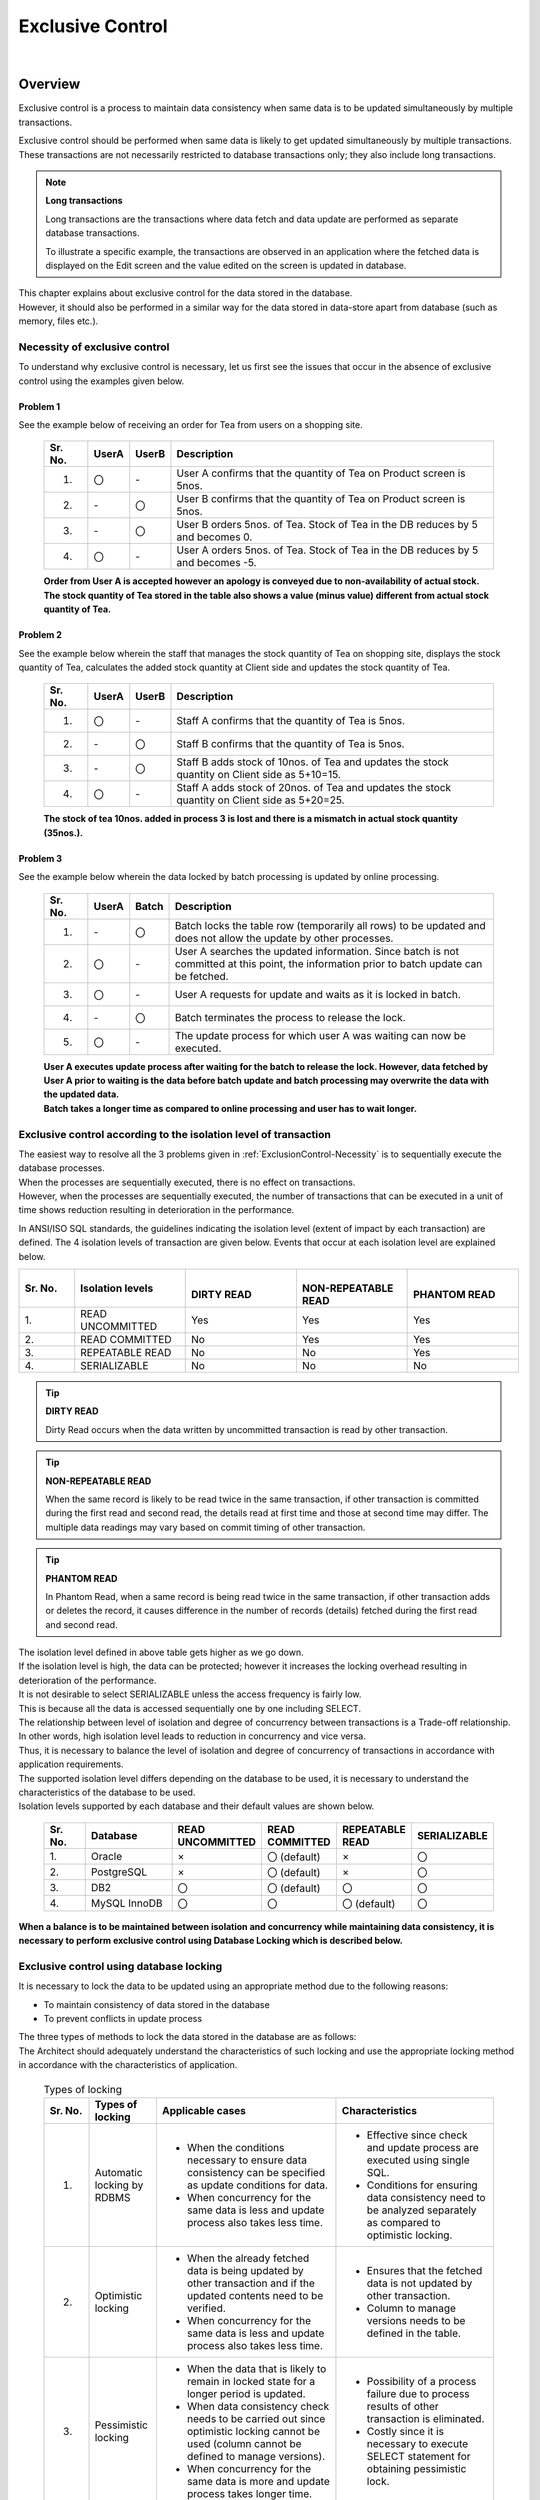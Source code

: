 ﻿Exclusive Control
================================================================================

.. only:: html

 .. contents:: Table of Contents
   :depth: 3
   :local:

|

Overview
--------------------------------------------------------------------------------
Exclusive control is a process to maintain data consistency when same data is to be updated simultaneously by multiple transactions.

Exclusive control should be performed when same data is likely to get updated simultaneously by multiple transactions.
These transactions are not necessarily restricted to database transactions only; they also include long transactions.

.. note:: **Long transactions**

    Long transactions are the transactions where data fetch and data update are performed as separate database transactions.

    To illustrate a specific example, the transactions are observed in an application where the fetched data is displayed on the Edit screen and the value edited on the screen is updated in database.

| This chapter explains about exclusive control for the data stored in the database.
| However, it should also be performed in a similar way for the data stored in data-store apart from database (such as memory, files etc.).

.. _ExclusionControl-Necessity:

Necessity of exclusive control
^^^^^^^^^^^^^^^^^^^^^^^^^^^^^^^^^^^^^^^^^^^^^^^^^^^^^^^^^^^^^^^^^^^^^^^^^^^^^^^^
To understand why exclusive control is necessary, let us first see the issues that occur in the absence of exclusive control using the examples given below.

Problem 1
""""""""""""""""""""""""""""""""""""""""""""""""""""""""""""""""""""""""""""""""

See the example below of receiving an order for Tea from users on a shopping site.

 .. figure:: ./images/ExclusionControl-problem1.png
   :alt: Exclusive Control problem1
   :width: 90%
   :align: center

 .. tabularcolumns:: |p{0.10\linewidth}|p{0.05\linewidth}|p{0.05\linewidth}|p{0.80\linewidth}|
 .. list-table::
    :header-rows: 1
    :widths: 10 5 5 80

    * - Sr. No.
      - UserA
      - UserB
      - Description
    * - 1.
      - 〇
      - \-
      - User A confirms that the quantity of Tea on Product screen is 5nos.
    * - 2.
      - \-
      - 〇
      - User B confirms that the quantity of Tea on Product screen is 5nos.
    * - 3.
      - \-
      - 〇
      - User B orders 5nos. of Tea. Stock of Tea in the DB reduces by 5 and becomes 0.
    * - 4.
      - 〇
      - \-
      - User A orders 5nos. of Tea. Stock of Tea in the DB reduces by 5 and becomes -5.

 | **Order from User A is accepted however an apology is conveyed due to non-availability of actual stock.**
 | **The stock quantity of Tea stored in the table also shows a value (minus value) different from actual stock quantity of Tea.**

Problem 2
""""""""""""""""""""""""""""""""""""""""""""""""""""""""""""""""""""""""""""""""

See the example below wherein the staff that manages the stock quantity of Tea on shopping site, displays the stock quantity of Tea, calculates the added stock quantity at Client side and updates the stock quantity of Tea.

 .. figure:: ./images/ExclusionControl-problem2.png
   :alt: Exclusive Control problem2
   :width: 90%
   :align: center

 .. tabularcolumns:: |p{0.10\linewidth}|p{0.05\linewidth}|p{0.05\linewidth}|p{0.80\linewidth}|
 .. list-table::
    :header-rows: 1
    :widths: 10 5 5 80

    * - Sr. No.
      - UserA
      - UserB
      - Description
    * - 1.
      - 〇
      - \-
      - Staff A confirms that the quantity of Tea is 5nos.
    * - 2.
      - \-
      - 〇
      - Staff B confirms that the quantity of Tea is 5nos.
    * - 3.
      - \-
      - 〇
      - Staff B adds stock of 10nos. of Tea and updates the stock quantity on Client side as 5+10=15.
    * - 4.
      - 〇
      - \-
      - Staff A adds stock of 20nos. of Tea and updates the stock quantity on Client side as 5+20=25.

 **The stock of tea 10nos. added in process 3 is lost and there is a mismatch in actual stock quantity (35nos.).**

Problem 3
""""""""""""""""""""""""""""""""""""""""""""""""""""""""""""""""""""""""""""""""

See the example below wherein the data locked by batch processing is updated by online processing.

 .. figure:: ./images/ExclusionControl-problem4.png
   :alt: Exclusive Control problem4
   :width: 90%
   :align: center

 .. tabularcolumns:: |p{0.10\linewidth}|p{0.05\linewidth}|p{0.05\linewidth}|p{0.80\linewidth}|
 .. list-table::
    :header-rows: 1
    :widths: 10 5 5 80

    * - Sr. No.
      - UserA
      - Batch
      - Description
    * - 1.
      - \-
      - 〇
      - Batch locks the table row (temporarily all rows) to be updated and does not allow the update by other processes.
    * - 2.
      - 〇
      - \-
      - User A searches the updated information. Since batch is not committed at this point, the information prior to batch update can be fetched.
    * - 3.
      - 〇
      - \-
      - User A requests for update and waits as it is locked in batch.
    * - 4.
      - \-
      - 〇
      - Batch terminates the process to release the lock.
    * - 5.
      - 〇
      - \-
      - The update process for which user A was waiting can now be executed.

 | **User A executes update process after waiting for the batch to release the lock. However, data fetched by User A prior to waiting is the data before batch update and batch processing may overwrite the data with the updated data.**
 | **Batch takes a longer time as compared to online processing and user has to wait longer.**

Exclusive control according to the isolation level of transaction
^^^^^^^^^^^^^^^^^^^^^^^^^^^^^^^^^^^^^^^^^^^^^^^^^^^^^^^^^^^^^^^^^^^^^^^^^^^^^^^^

| The easiest way to resolve all the 3 problems given in :ref:`ExclusionControl-Necessity` is to sequentially execute the database processes.
| When the processes are sequentially executed, there is no effect on transactions.
| However, when the processes are sequentially executed, the number of transactions  that can be executed in a unit of time shows reduction resulting in deterioration in the performance.

In ANSI/ISO SQL standards, the guidelines indicating the isolation level (extent of impact by each transaction) are defined.
The 4 isolation levels of transaction are given below. Events that occur at each isolation level are explained below.

.. tabularcolumns:: |p{0.10\linewidth}|p{0.20\linewidth}|p{0.20\linewidth}|p{0.20\linewidth}|p{0.20\linewidth}|
.. list-table::
   :header-rows: 1
   :widths: 10 20 20 20 20

   * - | Sr. No.
     - | Isolation levels
     - | 
       | DIRTY READ
     - | 
       | NON-REPEATABLE READ
     - | 
       | PHANTOM READ
   * - | 1.
     - | READ UNCOMMITTED
     - Yes
     - Yes
     - Yes
   * - | 2.
     - | READ COMMITTED
     - No
     - Yes
     - Yes
   * - | 3.
     - | REPEATABLE READ
     - No
     - No
     - Yes
   * - | 4.
     - | SERIALIZABLE
     - No
     - No
     - No

.. tip:: **DIRTY READ**

     Dirty Read occurs when the data written by uncommitted transaction is read by other transaction.

.. tip:: **NON-REPEATABLE READ**

     When the same record is likely to be read twice in the same transaction, if other transaction is committed during the first read and second read, the details read at first time and those at second time may differ.
     The multiple data readings may vary based on commit timing of other transaction.

.. tip:: **PHANTOM READ**

     In Phantom Read, when a same record is being read twice in the same transaction, if other transaction adds or deletes the record, it causes difference in the number of records (details) fetched during the first read and second read.

| The isolation level defined in above table gets higher as we go down.
| If the isolation level is high, the data can be protected; however it increases the locking overhead resulting in deterioration of the performance.
| It is not desirable to select SERIALIZABLE unless the access frequency is fairly low.
| This is because all the data is accessed sequentially one by one including SELECT.

| The relationship between level of isolation and degree of concurrency between transactions is a Trade-off relationship.
| In other words, high isolation level leads to reduction in concurrency and vice versa.
| Thus, it is necessary to balance the level of isolation and degree of concurrency of transactions in accordance with application requirements.

| The supported isolation level differs depending on the database to be used, it is necessary to understand the characteristics of the database to be used.
| Isolation levels supported by each database and their default values are shown below.

 .. tabularcolumns:: |p{0.10\linewidth}|p{0.20\linewidth}|p{0.15\linewidth}|p{0.15\linewidth}|p{0.15\linewidth}|p{0.15\linewidth}|
 .. list-table::
   :header-rows: 1
   :widths: 10 20 15 15 15 15

   * - | Sr. No.
     - | Database
     - | READ UNCOMMITTED
     - | READ COMMITTED
     - | REPEATABLE READ
     - | SERIALIZABLE
   * - | 1.
     - | Oracle
     - | ×
     - | 〇 (default)
     - | ×
     - | 〇
   * - | 2.
     - | PostgreSQL
     - | ×
     - | 〇 (default)
     - | ×
     - | 〇
   * - | 3.
     - | DB2
     - | 〇
     - | 〇 (default)
     - | 〇
     - | 〇
   * - | 4.
     - | MySQL InnoDB
     - | 〇
     - | 〇
     - | 〇 (default)
     - | 〇

**When a balance is to be maintained between isolation and concurrency while maintaining data consistency, it is necessary to perform exclusive control using Database Locking which is described below.**

Exclusive control using database locking
^^^^^^^^^^^^^^^^^^^^^^^^^^^^^^^^^^^^^^^^^^^^^^^^^^^^^^^^^^^^^^^^^^^^^^^^^^^^^^^^

| It is necessary to lock the data to be updated using an appropriate method due to the following reasons:

* To maintain consistency of data stored in the database
* To prevent conflicts in update process

| The three types of methods to lock the data stored in the database are as follows: 
| The Architect should adequately understand the characteristics of such locking and use the appropriate locking method in accordance with the characteristics of application.

 .. tabularcolumns:: |p{0.10\linewidth}|p{0.15\linewidth}|p{0.40\linewidth}|p{0.35\linewidth}|
 .. list-table:: Types of locking
   :header-rows: 1
   :widths: 10 15 40 35

   * - Sr. No.
     - Types of locking
     - Applicable cases
     - Characteristics
   * - 1.
     - Automatic locking by RDBMS
     - * When the conditions necessary to ensure data consistency can be specified as update conditions for data.
       * When concurrency for the same data is less and update process also takes less time.
     - * Effective since check and update process are executed using single SQL.
       * Conditions for ensuring data consistency need to be analyzed separately as compared to optimistic locking.
   * - 2.
     - Optimistic locking
     - * When the already fetched data is being updated by other transaction and if the updated contents need to be verified.
       * When concurrency for the same data is less and update process also takes less time.
     - * Ensures that the fetched data is not updated by other transaction.
       * Column to manage versions needs to be defined in the table.
   * - 3.
     - Pessimistic locking
     - * When the data that is likely to remain in locked state for a longer period is updated.
       * When data consistency check needs to be carried out since optimistic locking cannot be used (column cannot be defined to manage versions).
       * When concurrency for the same data is more and update process takes longer time.
     - * Possibility of a process failure due to process results of other transaction is eliminated.
       * Costly since it is necessary to execute SELECT statement for obtaining pessimistic lock.

.. note:: **Standards for adopting types of locking**

    The Architect should decide the type of locking to be used based on the functional and performance requirements.

    * Optimistic locking is necessary to ensure that the database transactions such as returning and changing the data on screen are cut off and the data remains unchanged in subsequent transaction.
    * When locking is needed in a single transaction, both pessimistic and optimistic locking can be implemented; however when pessimistic locking is used, lock is implemented at database level thus resulting in the possible increase in database processing cost. It is always preferable to use optimistic locking unless there are any specific issues.
    * If optimistic locking is used in a process with higher update frequency wherein multiple tables are to be updated in a single transaction, the waiting time for obtaining a lock can be minimized. However the possibility of error occurrences increases since an exclusive error may occur in between the process.
      If pessimistic locking is used, the waiting time for obtaining a lock is likely to increase; however since exclusive error does not occur once lock is obtained, it reduces the possibility of error occurrences.

.. tip:: **Business transaction**

    In actual application development, there could also be cases where exclusive control is necessary for the transactions at business flow level.
    A typical example of business flow level transactions could be an application used at a travel agency for making reservations while talking to the customer.

    While making travel reservations, means of transport such as railway, accommodation facilities and additional scheme, etc. are discussed.
    At this point, the reserved accommodation and additional scheme should remain unavailable for other users.
    In such a case, the status of table should be updated from 'Temporarily Reserved' to 'Reserved'. Even if the reservation is in process, other users should not be able to make the corresponding reservation.

    Description of exclusive control for business transaction is skipped in this chapter since it should be analyzed and designed under business process design or functional design.

Exclusive control using row lock function of the database
""""""""""""""""""""""""""""""""""""""""""""""""""""""""""""""""""""""""""""""""

| In most databases, when a record is updated (UPDATE, DELETE), a row lock is obtained to prevent updates by other transactions till the primary transaction is committed or rolled back.
| Thus, if the number of updated records is as anticipated, the data consistency can be ensured.

| Exclusive control can be performed by using this characteristic and specifying the conditions to ensure data consistency for WHERE clause at the time of update.
| The support status of row lock at the time of update for each database is shown below.

 .. tabularcolumns:: |p{0.10\linewidth}|p{0.20\linewidth}|p{0.10\linewidth}|p{0.15\linewidth}|p{0.35\linewidth}|
 .. list-table::
   :header-rows: 1
   :widths: 10 20 10 15 35

   * - Sr. No.
     - Database
     - Version
     - Default setting lock
     - Remarks
   * - 1.
     - Oracle
     - 11
     - Row lock
     - Increased memory usage due to locking.
   * - 2.
     - PostgreSQL
     - 9
     - Row lock
     - There is no maximum limit on the number of rows that can be locked simultaneously since information for the modified rows is not stored in the memory. However, it is necessary to perform VACUUM periodically to write to the table.
   * - 3.
     - DB2
     - 9
     - Row lock
     - Increased memory usage due to locking.
   * - 4.
     - MySQL InnoDB
     - 5
     - Row lock
     - Increased memory usage due to locking.

| Exclusive control using row lock function of database can be used when it is not necessary to verify the contents updated by other transaction.
| For example, it can be used in the purchase process of a shopping site wherein the purchased product quantity is deducted from the records that manage product stock quantity.
| Exclusive control is not recommended in the processes used for status management since the earlier status is important in such processes.

See the example below illustrating a specific scenario.

* On a shopping site, both User A and User B are displayed a purchase screen of the same product at the same time.
  A stock quantity fetched from Stock Table is also displayed at the same time.
* 5 products were purchased at the same time; but since User A clicked "Purchase" button a bit earlier, User A buys the product first and then User B.

 .. figure:: ./images/update-for-db-line-lock.png
   :alt: update for db line lock
   :width: 90%
   :align: center


 .. tabularcolumns:: |p{0.10\linewidth}|p{0.05\linewidth}|p{0.05\linewidth}|p{0.80\linewidth}|
 .. list-table::
    :header-rows: 1
    :widths: 10 5 5 80

    * - Sr. No.
      - UserA
      - UserB
      - Description
    * - 1.
      - 〇
      - \-
      - User A displays a purchase screen of the product. A stock quantity of 100nos. is displayed on the screen.

        .. code-block:: sql

          select quantity from Stock where ItemId = '01'

    * - 2.
      - \-
      - 〇
      - User B displays a purchase screen of the product. A stock quantity of 100nos. is displayed on the screen.

        .. code-block:: sql

          select quantity from Stock where ItemId = '01'

    * - 3.
      - 〇
      - \-
      - User A purchases 5 products of ItemId=01. 5nos. are deducted from Stock Table.

        .. code-block:: sql

          Update from Stock set quantity = quantity - 5
                                where ItemId='01' and quantity >= 5

    * - 4.
      - \-
      - 〇
      - User B purchases 5 products of ItemId=01. The system tries to deduct 5 products from Stock Table; however since transaction of User A is not yet completed, the purchase process of User B is kept on hold.
    * - 5.
      - 〇
      - \-
      - Transaction of user A is committed.
    * - 6.
      - \-
      - 〇
      - | The transaction of user A is now committed, hence purchase for User B which was kept on hold in step 4 is now resumed.
        | If a stock screen is viewed at this point, the stock quantity is now 95 instead of 100. However, since the balance stock quantity is more than the purchase quantity (in the above example, 5),  5 is deducted from Stock Table.

        .. code-block:: sql

          Update from Stock set quantity = quantity - 5
                                where ItemId='01' and quantity >= 5

    * - 7.
      - \-
      - 〇
      - Transaction of user B is committed.

 .. note:: **Important**

    It is important to specify the deduction ( ``"quantity - 5"`` ) and update condition ( ``"and quantity >= 5"`` ) in SQL.

| In the similar scenario as above, if the stock quantity when a product purchase screen is displayed is 9, the stock quantity when the User B resumes update process becomes 4. As it does not satisfy \ ``quantity >= 5``\ condition, update count becomes 0.
| If the update count in the application is 0, purchase is rolled back and User B is prompted for re-execution.

 .. figure:: ./images/update-for-db-line-lock-not-enough.png
   :alt: update for db line lock not enough
   :width: 90%
   :align: center

 .. note:: **Important**

    It is important to verify the update count in the application and an error should occur if it is different from the expected count and transaction should be rolled back.

**When this method is used for locking, the process can be continued depending on conditions even if there is a change in the referred information and data consistency can be ensured by using database function.**

Exclusive control using optimistic locking
""""""""""""""""""""""""""""""""""""""""""""""""""""""""""""""""""""""""""""""""

| Optimistic locking is a method for ensuring data consistency wherein the data is not locked for transaction and is updated only after checking whether it is same as fetched data.
| When optimistic locking is to be used, a Version column for managing versions is created to determine if the data to be updated is same as fetched data. 
| Data consistency can be ensured by keeping both the versions at the time of data fetch and data update same as a condition for update.

.. note:: **Version column**

    This column is used in optimistic locking for managing the update count of a record. It is set to 0 when a record is inserted and then it is incremented with each successful update.
    The Version column can be also be substituted with the latest update timestamp in place of a number.
    However, when timestamp is used, uniqueness when processes are executed simultaneously cannot be ensured.
    Hence, in order to ensure uniqueness, it is necessary to use a number in Version column.

| Exclusive control with optimistic locking is used when it is necessary to verify the contents updated by other transaction.
| For example, consider a case of workflow application wherein an applicant and an approver perform concurrent operations (withdrawal and approval).
| In this case, using exclusive control with optimistic locking, it is possible to notify the applicant and the approver that the operation is yet to be completed since the status before and after the operation are different.

.. warning::

    When an optimistic locking is to be performed, it is not appropriate to update/delete the record by adding conditions other than ID and Version.
    This is because when the data cannot be updated, it is difficult to determine whether the reason for update failure is version mismatch or condition mismatch.
    When the conditions for update are different, it is necessary to check whether previous process meets all the conditions.

See the example below illustrating a specific scenario.

* Staff (Staff A, Staff B) who manage the stock quantity of shopping site add the product stock. Let us assume that Staff A adds 5nos. and Staff B adds 15nos.
* A stock management screen is displayed in order to reflect the added stock in the stock management system. The stock quantity being stored in Stock Management System is then displayed.
* Against the displayed stock quantity, the value calculated by summing up the quantity added by the staff is entered in the Update form and the total stock is updated.

 .. figure:: ./images/Optimistic-lock-flow.png
   :alt: Optimistic lock flow
   :width: 90%
   :align: center

 .. tabularcolumns:: |p{0.10\linewidth}|p{0.05\linewidth}|p{0.05\linewidth}|p{0.80\linewidth}|
 .. list-table::
    :header-rows: 1
    :widths: 10 5 5 80

    * - Sr. No.
      - StaffA
      - StaffB
      - Description
    * - 1.
      - 〇
      - \-
      - Staff A displays stock management screen of the product. The stock quantity of 10nos. is displayed on the screen. Version of the referred data is ``1``.
    * - 2.
      - \-
      - 〇
      - Staff B displays stock management screen of the product. The stock quantity of 10nos. is displayed on the screen. Version of the referred data is ``1``.
    * - 3.
      - 〇
      - \-
      - Staff A adds the stock of 5 nos. against the stock quantity of 10 nos. displayed on the screen and updates stock quantity as 15nos. Version of the referred data is included as an update condition.

        .. code-block:: sql

           UPDATE Stock SET quantity = 15, version = version + 1
                        WHERE itemId = '01' and version = 1

    * - 4.
      - \-
      - 〇
      - Although Staff B adds 15nos. to the stock quantity of 10 nos. displayed on the screen and attempts to update the stock quantity to 25 nos.; however the transaction is kept on hold since the transaction of Staff A is not completed yet. Version of the referred data is included as an update condition.
    * - 5.
      - 〇
      - \-
      - Transaction of Staff A is committed. **Version becomes 2 at this point.**
    * - 6.
      - 〇
      - \-
      - Update process of Staff B which was kept on hold in step 4 is now resumed since the transaction of Staff A is committed. At this time, since the version of Stock Table data is ``2``, update result is 0 records. When the update result is 0 records, an exclusive error occurs.

        .. code-block:: sql

           UPDATE Stock SET quantity = 25, version = version + 1
                        WHERE itemId = '01' and version = 1

    * - 7.
      - 〇
      - \-
      - The transaction of Staff B is rolled back.

.. note:: **Points**

    Version (``"version + 1"``) should be incremented and update condition (``"and version = 1"``) should be specified in SQL.

Exclusive control using pessimistic locking
""""""""""""""""""""""""""""""""""""""""""""""""""""""""""""""""""""""""""""""""

| Pessimistic locking is a method to lock the data to be updated at the time of fetching so that it is not updated by other transaction.
| When pessimistic locking is to be used, lock is obtained for the record to be updated immediately after starting a transaction.
| Since the locked record is not updated by other transaction till the transaction is committed or rolled back, data consistency can be ensured.

.. tabularcolumns:: |p{0.10\linewidth}|p{0.15\linewidth}|p{0.30\linewidth}|
.. list-table:: RDBMS-wise pessimistic lock acquisition method
   :header-rows: 1
   :widths: 10 15 30

   * - Sr. No.
     - Database
     - Pessimistic locking method
   * - 1.
     - Oracle
     - FOR UPDATE
   * - 2.
     - PostgreSQL
     - FOR UPDATE
   * - 3.
     - DB2
     - FOR UPDATE WITH
   * - 4.
     - MySQL
     - FOR UPDATE

.. note:: **About pessimistic locking timeout**

     At the time of obtaining a pessimistic lock, if a lock is obtained by some other transaction, then the expected behavior is specified as an option in some cases.
     In case of Oracle,

     * Default value is \ ``select for update [wait]``\ , and it waits till lock is released.
     * If set to \ ``select for update nowait``\ , it immediately gives a resource busy error, if locked by other transaction.
     * If set to \ ``select for update wait 5``\ , it waits for 5 seconds, and gives a resource busy error, if the lock is not released within 5 seconds.

     Although there are variations in the functions as per DB, it is necessary to analyze the method to be used when using pessimistic locking.

.. note:: **When using JPA (Hibernate)**

     Although the method of fetching a pessimistic lock varies for each database, such differences are absorbed by JPA (Hibernate).
     Refer to `Hibernate Developer Guide <http://docs.jboss.org/hibernate/orm/4.2/devguide/en-US/html_single/#d5e233>`_ for RDBMS that supports Hibernate.

Exclusive control with pessimistic locking is used when it is applicable to any of the 3 cases given below.

#. | Data to be updated is managed by dividing it in multiple tables.
   | When the data to be updated is divided into multiple tables, it is necessary to ensure that there are no updates by other transaction, till the update of each table is completed.

#. | Status of the fetched data needs to be checked before performing update.
   | After completing the checks, it is necessary to ensure that there are no updates by other transaction.

#. | Online processing may be executed during batch execution.
   | In batch processing, locks are collectively obtained for the data to be updated so as to ensure that exclusive error does not occur in between the execution.
   | In case of locks which are obtained collectively, the locking period for online processing may be longer. In such a case, it is advisable to use pessimistic locking by specifying a timeout period.

See the example below illustrating specific scenario.

* Batch processing has already started execution, and data to be updated online is locked by pessimistic locking.
* Timeout period of 10 seconds is specified for the online processing and lock is obtained for the data to be updated.
* Batch processing is terminated after 5 seconds (before timeout).

 .. figure:: ./images/Pessimistic-lock.png
   :alt: Pessimistic lock
   :width: 90%
   :align: center

|

 .. tabularcolumns:: |p{0.10\linewidth}|p{0.05\linewidth}|p{0.05\linewidth}|p{0.80\linewidth}|
 .. list-table::
    :header-rows: 1
    :widths: 10 5 5 80

    * - Sr. No.
      - Online
      - Batch
      - Description
    * - 1.
      - \-
      - 〇
      - Batch processing obtains the pessimistic lock for the data to be updated in online processing.
    * - 2.
      - 〇
      - \-
      - Online processing tries to perform pessimistic locking for the data to be updated; however it is kept on hold since the pessimistic locking is performed by the transaction of batch processing.

        .. code-block:: sql

           SELECT * FROM Stock WHERE quantity < 5 FOR UPDATE WAIT 10

    * - 3.
      - \-
      - 〇
      - Batch processing updates data.
    * - 4.
      - \-
      - 〇
      - Batch processing transaction is committed.
    * - 5.
      - 〇
      - \-
      - Since the batch processing transaction is committed, online processing is resumed. As the fetched data reflects the update results of batch processing, data inconsistency does not occur.
    * - 6.
      - 〇
      - \-
      - Online processing updates data.
    * - 7.
      - 〇
      - \-
      - Online processing transaction is committed.

| The flow at the time of timeout is given below.
| Exclusive error occurs without waiting for the batch processing to end.

 .. figure:: ./images/Pessimistic-lock-timeout.png
   :alt: Pessimistic lock
   :width: 90%
   :align: center


| The flow given below illustrates a case wherein pessimistic lock is being obtained by other transaction in case of "pessimistic lock no wait" setting.
| An exclusive error occurs immediately without waiting for the release of pessimistic lock.

 .. figure:: ./images/Pessimistic-lock-nowait.png
   :alt: Pessimistic lock
   :width: 90%
   :align: center

**When there is a possibility of conflict between batch processing and online processing and if batch processing is going to take longer time, it is recommended to specify timeout period of pessimistic exclusive locking.**
**The timeout period should be determined based on the online processing requirements.**

Prevention of deadlock
^^^^^^^^^^^^^^^^^^^^^^^^^^^^^^^^^^^^^^^^^^^^^^^^^^^^^^^^^^^^^^^^^^^^^^^^^^^^^^^^
| When using database locks, it should be noted that if multiple records are updated in same transaction, 2 deadlocks shown below are likely to occur.

*  :ref:`Dead-Lock-Record`
*  :ref:`Dead-Lock-Table`

.. _Dead-Lock-Record:

Deadlock in table
""""""""""""""""""""""""""""""""""""""""""""""""""""""""""""""""""""""""""""""""
This deadlock occurs when the records of the same table are locked by multiple transactions as shown in the flow of (1)-(5) below.

 .. figure:: ./images/Dead-Lock-Record.png
   :alt: Dead Lock Record
   :width: 90%
   :align: center

 .. tabularcolumns:: |p{0.10\linewidth}|p{0.05\linewidth}|p{0.05\linewidth}|p{0.80\linewidth}|
 .. list-table::
    :header-rows: 1
    :widths: 10 5 5 80

    * - Sr. No.
      - Program A
      - Program B
      - Description
    * - | (1)
      - 〇
      - \-
      - Program A obtains the lock for Record X.
    * - | (2)
      - 〇
      - \-
      - Program B obtains the lock for Record Y.
    * - | (3)
      - 〇
      - \-
      - Program A tries to obtain the lock for Record Y that is locked by the transaction of Program B, however since lock of (2) is not released, the status is changed to "Waiting for release".
    * - | (4)
      - \-
      - 〇
      - Program B tries to obtain the lock for Record X that is locked by the transaction of Program A, however since lock of (1) is not released, the status is changed to "Waiting for release".
    * - | (5)
      - \-
      - \-
      - Since Program A and Program B both have the "Waiting for release" status for each other, it results into a deadlock. When a deadlock occurs, it is detected by the database and error is thrown.

 .. note:: **How to resolve a deadlock**

    The deadlock can be resolved by timeout or retry; however, it is important to determine the rules for the update sequence of records in the same table.
    When rows are to be updated one by one, the rules such as updating in ascending order of PK (PRIMARY KEY) should be set.

    Let us say if both Program A and Program B follow the rule of starting the update from Record X, the deadlock shown in figure \ :ref:`Dead-Lock-Record`\  above no longer occurs.

.. _Dead-Lock-Table:

Deadlock between tables
""""""""""""""""""""""""""""""""""""""""""""""""""""""""""""""""""""""""""""""""
| This deadlock occurs when records of different tables are locked by multiple transactions as shown in the flow of (1)-(5) below.
| The basic concept is same as :ref:`Dead-Lock-Record`.

 .. figure:: ./images/Dead-Lock-Table.png
   :alt: Dead Lock Table
   :width: 90%
   :align: center

 .. tabularcolumns:: |p{0.10\linewidth}|p{0.05\linewidth}|p{0.05\linewidth}|p{0.80\linewidth}|
 .. list-table::
    :header-rows: 1
    :widths: 10 5 5 80

    * - Sr. No.
      - Program A
      - Program B
      - Description
    * - | (1)
      - 〇
      - \-
      - Program A obtains the lock for Record X of Table A.
    * - | (2)
      - 〇
      - \-
      - Program B obtains the lock for Record Y of Table B.
    * - | (3)
      - 〇
      - \-
      - Program A tries to obtain the lock for Record Y of Table B that is locked by the transaction of Program B, however since lock of (2) is not released, the status is changed to "Waiting for release".
    * - | (4)
      - \-
      - 〇
      - Program B tries to obtain the lock of Record X of Table A that is locked by the transaction of Program A, however since lock of (1) is not released, the status is changed to "Waiting for release".
    * - | (5)
      - \-
      - \-
      - Since Program A and Program B both have the "Waiting for release" status for each other, it results into a deadlock. When a deadlock occurs, it is detected by the database and error is thrown.

.. note:: **How to resolve a deadlock**

    Although deadlocks can be resolved by a timeout or retry; it is important to define rules for update sequence across the tables.

   Let us say if both Program A and Program B follow the rule of starting the update from Table A, the deadlock shown in figure \ :ref:`Dead-Lock-Table`\  above no longer occurs.

.. warning::

   A deadlock might still occur due to sequence of locking records even after adopting either of the methods as a precaution.
   The rules should be defined for the lock sequence of tables and records.

|

How to use
--------------------------------------------------------------------------------

How to implement while using JPA (Spring Data JPA)
^^^^^^^^^^^^^^^^^^^^^^^^^^^^^^^^^^^^^^^^^^^^^^^^^^^^^^^^^^^^^^^^^^^^^^^^^^^^^^^^

Row lock function of RDBMS
""""""""""""""""""""""""""""""""""""""""""""""""""""""""""""""""""""""""""""""""

| When exclusive control is to be performed using a row lock function of RDBMS, Query method is added to Repository interface for implementation.
| For Query method, refer to \ :ref:`data-access-jpa_how_to_use_querymethod`\  and \ :ref:`data-access-jpa_howtouse_querymethod_modifying`\ .

- Repository interface

 .. code-block:: java
   :emphasize-lines: 5, 7

     public interface StockRepository extends JpaRepository<Stock, String> {

        @Modifying
        @Query("UPDATE Stock s"
                + " SET s.quantity = s.quantity - :quantity"
                + " WHERE s.itemCode = :itemCode"
                + " AND :quantity <= s.quantity")  // (1)
        public int decrementQuantity(@Param("itemCode") String itemCode,
                @Param("quantity") int quantity);

    }

 .. tabularcolumns:: |p{0.10\linewidth}|p{0.90\linewidth}|
 .. list-table::
    :header-rows: 1
    :widths: 10 90

    * - Sr. No.
      - Description
    * - | (1)
      - | When the stock quantity is equal to or more than the order quantity, JPQL is specified in Query method to reduce stock quantity.
        | Since it is necessary to check the update count, \ ``int``\  is specified as the return value of Query method.

- Service

 .. code-block:: java

    String itemCodeOfOrder = "ITM0000001";
    int quantityOfOrder = 31;

    int updateCount = stockRepository.decrementQuantity(itemCodeOfOrder, quantityOfOrder); // (2)
    if (updateCount == 0) { // (3)
        ResultMessages message = ResultMessages.error();
        message.add(ResultMessage
                .fromText("Not enough stock. Please, change quantity."));
        throw new BusinessException(message); // (4)
    }

 .. code-block:: sql

    update m_stock set quantity=quantity-31
                   where item_code='ITM0000001' and 31<=quantity -- (5)


 .. tabularcolumns:: |p{0.10\linewidth}|p{0.90\linewidth}|
 .. list-table::
    :header-rows: 1
    :widths: 10 90

    * - Sr. No.
      - Description
    * - | (2)
      - Query method is called.
    * - | (3)
      - Call results of Query method are determined. Since update conditions are not satisfied in case of \ ``0``\ , the stock quantity becomes inadequate.
    * - | (4)
      - | The message notifying "No stock" or "Not enough stock" is stored and a business error is generated.
        | The generated error must be handled appropriately in Controller as per the requirements.
        | In the above example, only business rules are checked along with exclusive control; hence when update conditions are not satisfied, it is treated as business error and not exclusive error.
        | For error handling methods, refer to \ :ref:`exception-handling-how-to-use-codingpoint-contoller-label`\ .
    * - | (5)
      - SQL that is executed while calling the Query method.

Optimistic locking
""""""""""""""""""""""""""""""""""""""""""""""""""""""""""""""""""""""""""""""""

In JPA, optimistic locking can be performed by specifying \ ``@javax.persistence.Version``\ annotation in property for version control.

- Entity

 .. code-block:: java
   :emphasize-lines: 11

    @Entity
    @Table(name = "m_stock")
    public class Stock implements Serializable {

        @Id
        @Column(name = "item_code")
        private String itemCode;

        private int quantity;

        @Version // (1)
        private long version;

        // ...

    }

 .. tabularcolumns:: |p{0.10\linewidth}|p{0.90\linewidth}|
 .. list-table::
    :header-rows: 1
    :widths: 10 90

    * - Sr. No.
      - Description
    * - | (1)
      - \ ``@Version``\  annotation is specified in property for version control.

- Service

 .. code-block:: java

    String itemCode = "ITM0000001";
    int newQuantity = 30;

    Stock stock = stockRepository.findOne(itemCode); // (2)
    if (stock == null) {
        ResultMessages messages = ResultMessages.error().add(ResultMessage
                .fromText("Stock not found. itemCode : " + itemCode));
        throw new ResourceNotFoundException(messages);
    }

    stock.setQuantity(newQuantity); // (3)

    stockRepository.flush(); // (4)

 .. code-block:: sql

    update m_stock set quantity=30, version=7
                   where item_code='ITM0000001' and version=6 -- ( 5)

 .. tabularcolumns:: |p{0.10\linewidth}|p{0.90\linewidth}|
 .. list-table::
    :header-rows: 1
    :widths: 10 90

    * - Sr. No.
      - Description
    * - | (2)
      - findOne method of Repository interface is called and entity is fetched.
    * - | (3)
      - Value to be updated is specified for the entity fetched in step (2).
    * - | (4)
      - | The modification details of (3) are reflected in the persistence layer (DB). This process is usually not required since it is performed for the description purpose.
        | Normally, it is reflected automatically when the transaction is committed.
        | In the above example, when the version held by the entity fetched in step (2) and the version stored in persistence layer (DB) do not match, optimistic locking error (\ ``org.springframework.dao.OptimisticLockingFailureException``\ ) occurs.
    * - | (5)
      - SQL that is executed while reflecting to persistence layer (DB) of step (4).

It is important to note the following points while performing optimistic locking for long transactions.

.. warning::

  It is not sufficient to simply assign  \ ``@Version``\  annotation for optimistic locking which is to be performed for long transactions.
  When optimistic locking is to be performed for long transactions, version check should also be carried out while fetching the data to be updated, in addition to the check at the time of update performed using JPA function.

An implementation example is given below.

- Service

 .. code-block:: java

    long version = 12;
    String itemCode = "ITM0000001";
    int newQuantity = 30;

    Stock stock = stockRepository.findOne(itemCode); // (1)
    if (stock == null || stock.getVersion() != version) { // (2)
        throw new ObjectOptimisticLockingFailureException(Stock.class, itemCode); // (3)
    }

    stock.setQuantity(newQuantity);

    stockRepository.flush();

 .. tabularcolumns:: |p{0.10\linewidth}|p{0.90\linewidth}|
 .. list-table::
    :header-rows: 1
    :widths: 10 90

    * - Sr. No.
      - Description
    * - | (1)
      - An entity is fetched from persistence layer (DB).
    * - | (2)
      - | Version of the entity fetched by a different database transaction in advance is compared with the latest version of persistence layer (DB) fetched in step (1).
        | If versions match, optimistic locking which uses \ ``@Version``\  annotation becomes valid in subsequent processes.
    * - | (3)
      - If the versions are different, optimistic locking error (\ ``org.springframework.dao.ObjectOptimisticLockingFailureException``\ ) is generated.

.. warning:: **Setting a value in property for Version control**

    Entity fetched using Repository interface is called "Managed entity".

     **For "Managed entity", it should be noted that a value cannot be set in a process for the property for Version control.**

    Even if a process as shown below is carried out, the value of version that is set to "Managed entity" is not reflected. Hence it is not used to fetch an optimistic lock. The version when a value is fetched using findOne method is used for optimistic locking.

     .. code-block:: java
        :emphasize-lines: 11

        long version = 12;
        String itemCode = "ITM0000001";
        int newQuantity = 30;

        Stock stock = stockRepository.findOne(itemCode);
        if (stock == null) {
            ResultMessages messages = ResultMessages.error().add(ResultMessage
                    .fromText("Stock not found. itemCode : " + itemCode));
            throw new ResourceNotFoundException(messages);
        }
        stock.setVersion(version); // ★ Invalid Processing
        stock.setQuantity(newQuantity);

        stockRepository.flush();

    For example, even if the value of the version sent from the screen is overwritten, it is not reflected in entity. Hence the exclusive control can no longer be appropriately performed.


.. note:: **Standardization of optimistic locking for long transactions**

  When optimistic locking for long transactions becomes necessary in multiple processes, it is desirable to standardize the processes of (1) ~ (3) described above.
  For standardization method, refer to \ :ref:`data-access-jpa_how_to_extends_custommethod`\  .

It is important to note the following points when both row lock function of RDBMS and optimistic locking function are to be used.

.. warning::

  \ **Version must always be updated**\  in Query method that uses row lock function of RDBMS
  in case of applications wherein a process performing exclusive control using a row lock function of RDBMS
  and a process performing exclusive control using optimistic locking function co-exist, for the same data.

  If version is not updated in Query method that performs exclusive control using row lock function of RDBMS,
  the contents updated by Query method may be overwritten by the process of a different transaction. Hence, the exclusive control is not performed properly.

An implementation example is given below.

- Repository interface

 .. code-block:: java
   :emphasize-lines: 5

    public interface StockRepository extends JpaRepository<Stock, String> {

        @Modifying
        @Query("UPDATE Stock s SET s.quantity = s.quantity - :quantity"
                + ", s.version = s.version + 1" // (1)
                + " WHERE s.itemCode = :itemCode"
                + " AND :quantity <= s.quantity")
        public int decrementQuantity(@Param("itemCode") String itemCode,
                @Param("quantity") int quantity);

    }

 .. tabularcolumns:: |p{0.10\linewidth}|p{0.90\linewidth}|
 .. list-table::
    :header-rows: 1
    :widths: 10 90

    * - Sr. No.
      - Description
    * - | (1)
      - | Version needs to be updated (\ ``s.version = s.version + 1``\ ).

Pessimistic locking
""""""""""""""""""""""""""""""""""""""""""""""""""""""""""""""""""""""""""""""""
In Spring Data JPA, the pessimistic lock can be performed by specifying \ ``@org.springframework.data.jpa.repository.Lock``\  annotation.

- Repository interface

 .. code-block:: java

    public interface StockRepository extends JpaRepository<Stock, String> {

        @Lock(LockModeType.PESSIMISTIC_WRITE) // (1)
        @Query("SELECT s FROM Stock s WHERE s.itemCode = :itemCode")
        Stock findOneForUpdate(@Param("itemCode") String itemCode);

    }

 .. code-block:: sql

    -- (2)
    SELECT
            stock0_.item_code AS item1_5_
            ,stock0_.quantity AS quantity2_5_
            ,stock0_.version AS version3_5_
        FROM
            m_stock stock0_
        WHERE
            stock0_.item_code = 'ITM0000001'
        FOR UPDATE;

 .. tabularcolumns:: |p{0.10\linewidth}|p{0.90\linewidth}|
 .. list-table::
    :header-rows: 1
    :widths: 10 90

    * - Sr. No.
      - Description
    * - | (1)
      - \ ``@Lock``\  annotation is specified in Query method.
    * - | (2)
      - Executed SQL. In the above example, the SQL executed while using PostgreSQL is given.

The types of pessimistic locking that can be specified using \ ``@Lock``\  annotation are as given below.

 .. tabularcolumns:: |p{0.10\linewidth}|p{0.25\linewidth}|p{0.45\linewidth}|p{0.20\linewidth}|
 .. list-table::
   :header-rows: 1
   :widths: 10 25 45 20

   * - Sr. No.
     - LockModeType
     - Description
     - Issued SQL
   * - 1.
     - PESSIMISTIC_READ
     - | Pessimistic lock for read is obtained. It acts as a shared lock rather than an exclusive lock depending on the database.
       | Lock is released at the time of commit or rollback
     - | select ... for update / select ... for share
   * - 2.
     - PESSIMISTIC_WRITE
     - | Pessimistic lock for update is obtained and an exclusive lock is applied.
       | In case of exclusive lock, if a lock has already been applied, the entity is fetched after waiting for the lock to be released.
       | Lock is released at the time of commit or rollback
     - | select ... for update
   * - 3.
     - PESSIMISTIC_FORCE_INCREMENT
     - | Exclusive lock is applied to the target data when entity is fetched. Version is forcibly updated immediately after fetching the entity.
       | Lock is released at the time of commit or rollback
     - | select ... for update + update

 .. note:: **Lock timeout period**

    Timeout period can be specified by specifying \ ``"javax.persistence.lock.timeout"``\  as JPA (\ ``EntityManager``\ ) settings or Query hint.

There are 2 methods for specifying the locking timeout period: 1. Method wherein it is specified for the entire process 2. Method wherein it is specified for each Query.

Method wherein it is specified for the entire process is as follows:

- :file:`xxx-infra.xml`

 .. code-block:: xml

     <bean id="entityManagerFactory"
         class="org.springframework.orm.jpa.LocalContainerEntityManagerFactoryBean">
         <property name="packagesToScan" value="xxxxxx.yyyyyy.zzzzzz.domain.model" />
         <property name="dataSource" ref="dataSource" />
         <property name="jpaVendorAdapter" ref="jpaVendorAdapter" />
         <property name="jpaPropertyMap">
             <util:map>
                 <!-- ... -->
                 <entry key="javax.persistence.lock.timeout" value="1000" /> <!-- (1) -->
             </util:map>
         </property>
     </bean>

 .. tabularcolumns:: |p{0.10\linewidth}|p{0.90\linewidth}|
 .. list-table::
    :header-rows: 1
    :widths: 10 90

    * - Sr. No.
      - Description
    * - | (1)
      - The timeout is specified in milliseconds. If \ ``1000``\  is specified, it equals 1 second.

 .. note:: **nowait support**

    When \ ``0``\  is specified for Oracle and PostgreSQL, \ ``nowait``\ is added, and when locked by another transaction, an exclusive error occurs without waiting for release of lock.

 .. warning:: **Restrictions of PostgreSQL**

    Although nowait can be specified in PostgreSQL, it is not possible to specify waiting time.
    Therefore, the measures such as separately providing timeout for Query etc. should be implemented.

Method wherein it is specified for each Query is as follows:


- Repository interface

 .. code-block:: java

    @Lock(LockModeType.PESSIMISTIC_WRITE)
    @QueryHints(@QueryHint(name = "javax.persistence.lock.timeout", value = "2000")) // (1)
    @Query("SELECT s FROM Stock s WHERE s.itemCode = :itemCode")
    Stock findOneForUpdate(@Param("itemCode") String itemCode);

 .. tabularcolumns:: |p{0.10\linewidth}|p{0.90\linewidth}|
 .. list-table::
    :header-rows: 1
    :widths: 10 90

    * - Sr. No.
      - Description
    * - | (1)
      - | The timeout is specified in milliseconds. If \ ``2000``\  is specified, it equals 2 seconds.
        | All the specified values are overwritten.


How to handle an exclusive error
^^^^^^^^^^^^^^^^^^^^^^^^^^^^^^^^^^^^^^^^^^^^^^^^^^^^^^^^^^^^^^^^^^^^^^^^^^^^^^^^

Error handling in case of optimistic locking failure
""""""""""""""""""""""""""""""""""""""""""""""""""""""""""""""""""""""""""""""""

When optimistic locking fails, \ ``org.springframework.dao.OptimisticLockingFailureException``\ occurs;
hence it is necessary to handle it appropriately in Controller.

| The handling method varies with the operation specifications of application when optimistic locking error occurs.

When there is no need to change the operation at request level, it is handled by using \ ``@ExceptionHandler``\  annotation.

 .. code-block:: java

    @ExceptionHandler(OptimisticLockingFailureException.class) // (1)
    public String handleOptimisticLockingFailureException(
            OptimisticLockingFailureException e) {
        // (2)
        ExtendedModelMap modelMap = new ExtendedModelMap();
        ResultMessages resultMessages = ResultMessages.warn();
        resultMessages.add(ResultMessage.fromText("Other user updated!!"));
        modelMap.addAttribute(setUpForm());
        String viewName = top(modelMap);
        return new ModelAndView(viewName, modelMap);
    }


 .. tabularcolumns:: |p{0.10\linewidth}|p{0.90\linewidth}|
 .. list-table::
    :header-rows: 1
    :widths: 10 90

    * - Sr. No.
      - Description
    * - | (1)
      - \ ``OptimisticLockingFailureException.class``\  is specified in the value attribute of \ ``@ExceptionHandler``\  annotation.
    * - | (2)
      - | Error handling is performed. The message to notify error and information required for screen display (form or other model) are generated and \ ``ModelAndView``\  that specifies a destination is returned.
        | For details of error handling, refer to \ :ref:`exception-handling-how-to-use-codingpoint-contoller-usecase-label`\ .

If there is a need to change the operation at request level, it is handled by using \ ``try - catch``\  in the processing method of Controller.

 .. code-block:: java

    @RequestMapping(value = "{itemId}/update", method = RequestMethod.POST)
    public String update(StockForm form, Model model, RedirectAttributes attributes){

        // ...

        try {
            stockService.update(...);
        } catch (OptimisticLockingFailureException e) { // (1)
            // (2)
            ResultMessages resultMessages = ResultMessages.warn();
            resultMessages.add(ResultMessage.fromText("Other user updated!!"));
            model.addAttribute(resultMessages);
            return updateRedo(modelMap);
        }

        // ...

    }

 .. tabularcolumns:: |p{0.10\linewidth}|p{0.90\linewidth}|
 .. list-table::
    :header-rows: 1
    :widths: 10 90

    * - Sr. No.
      - Description
    * - | (1)
      - ``OptimisticLockingFailureException`` is caught.
    * - | (2)
      - | Error handling is performed. The message to notify error and information required for screen display (form or other model) are generated and a destination view name is returned.
        | For details of error handling, refer to \ :ref:`exception-handling-how-to-use-codingpoint-contoller-usecase-label`\ .

Error handling in case of pessimistic locking failure
""""""""""""""""""""""""""""""""""""""""""""""""""""""""""""""""""""""""""""""""

When pessimistic locking fails, \ ``org.springframework.dao.PessimisticLockingFailureException``\  occurs; hence it is necessary to handle it appropriately in Controller.

The handling method varies with the operation specifications of the application when pessimistic locking error occurs.

If there is no need to change the operation at request level, it is handled using \ ``@ExceptionHandler``\  annotation.

 .. code-block:: java

    @ExceptionHandler(PessimisticLockingFailureException.class) // (1)
    public String handlePessimisticLockingFailureException(
            PessimisticLockingFailureException e) {
        // (2)
        ExtendedModelMap modelMap = new ExtendedModelMap();
        ResultMessages resultMessages = ResultMessages.warn();
        resultMessages.add(ResultMessage.fromText("Other user updated!!"));
        modelMap.addAttribute(setUpForm());
        String viewName = top(modelMap);
        return new ModelAndView(viewName, modelMap);
    }

 .. tabularcolumns:: |p{0.10\linewidth}|p{0.90\linewidth}|
 .. list-table::
    :header-rows: 1
    :widths: 10 90

    * - SR. No.
      - Description
    * - | (1)
      - \ ``PessimisticLockingFailureException .class``\  is specified in value attribute of \ ``@ExceptionHandler``\  annotation.
    * - | (2)
      - | Error handling is performed. The message to notify error and information required for screen display (form or other model) are generated and \ ``ModelAndView``\  that specifies a destination is returned.
        | For details of error handling, refer to \ :ref:`exception-handling-how-to-use-codingpoint-contoller-usecase-label`\ .

If there is need to change the operation at request level, it is handled using \ ``try - catch``\  in the processing method of Controller.

 .. code-block:: java

    @RequestMapping(value = "{itemId}/update", method = RequestMethod.POST)
    public String update(StockForm form, Model model, RedirectAttributes attributes){

        // ...

        try {
            stockService.update(...);
        } catch (PessimisticLockingFailureException e) { // (1)
            // (2)
            ResultMessages resultMessages = ResultMessages.warn();
            resultMessages.add(ResultMessage.fromText("Other user updated!!"));
            model.addAttribute(resultMessages);
            return updateRedo(modelMap);
        }

        // ...

    }

 .. tabularcolumns:: |p{0.10\linewidth}|p{0.90\linewidth}|
 .. list-table::
    :header-rows: 1
    :widths: 10 90

    * - Sr. No.
      - Description
    * - | (1)
      - \ ``PessimisticLockingFailureException``\  is caught.
    * - | (2)
      - | Error handling is performed. The message to notify error and information required for screen display (form or other model) are generated and destination view name is returned.
        | For details of error handling, refer to \ :ref:`exception-handling-how-to-use-codingpoint-contoller-usecase-label`\ .


.. raw:: latex

   \newpage
